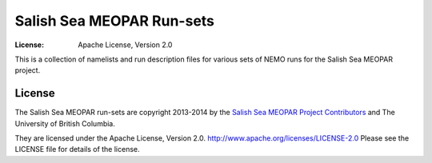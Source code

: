 **************************
Salish Sea MEOPAR Run-sets
**************************
:License: Apache License, Version 2.0

This is a collection of namelists and run description files for various sets of NEMO runs for the Salish Sea MEOPAR project.


License
=======

The Salish Sea MEOPAR run-sets are copyright 2013-2014 by the `Salish Sea MEOPAR Project Contributors`_ and The University of British Columbia.

They are licensed under the Apache License, Version 2.0.
http://www.apache.org/licenses/LICENSE-2.0
Please see the LICENSE file for details of the license.

.. _Salish Sea MEOPAR Project Contributors: https://bitbucket.org/salishsea/docs/src/tip/CONTRIBUTORS.rst
